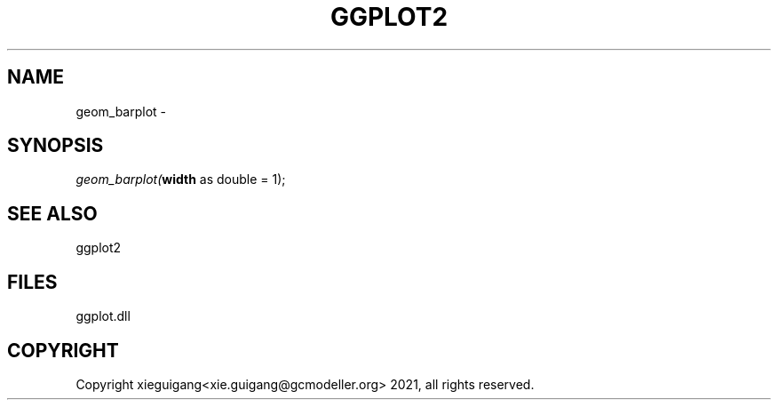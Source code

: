 .\" man page create by R# package system.
.TH GGPLOT2 1 2000-01-01 "geom_barplot" "geom_barplot"
.SH NAME
geom_barplot \- 
.SH SYNOPSIS
\fIgeom_barplot(\fBwidth\fR as double = 1);\fR
.SH SEE ALSO
ggplot2
.SH FILES
.PP
ggplot.dll
.PP
.SH COPYRIGHT
Copyright xieguigang<xie.guigang@gcmodeller.org> 2021, all rights reserved.

